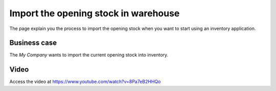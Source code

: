 
.. index::
   single: Import Opening Stock

Import the opening stock in warehouse
=====================================
The page explain you the process to import the opening stock when you want to
start using an inventory application.

Business case
-------------
The *My Company* wants to import the current opening stock into inventory.

Video
-----
Access the video at https://www.youtube.com/watch?v=8Pa7eB2HHQo

.. raw:: html

    <div style="position: relative; padding-bottom: 56.25%; height: 0; overflow: hidden; max-width: 100%; height: auto;">
        <iframe src="https://www.youtube.com/embed/8Pa7eB2HHQo" frameborder="0" allowfullscreen style="position: absolute; top: 0; left: 0; width: 700px; height: 385px;"></iframe>
    </div>
